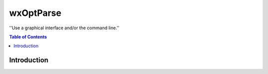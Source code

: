 ==========
wxOptParse
==========

.. meta::
   :keywords: wxOptParse, optparse, wxPython, python
   :description lang=en: Graphical front end to optparse enabled python programs.

''Use a graphical interface and/or the command line.''

.. contents:: Table of Contents

Introduction
============


.. _Subversion: http://subversion.tigris.org/

.. |xml2ddl| replace:: ``wxOptParse``

.. |Not supported| replace:: **- Not supported**